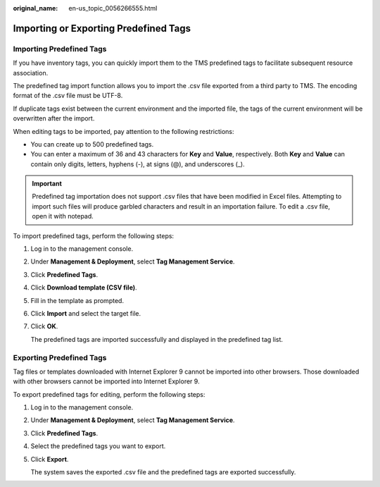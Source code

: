 :original_name: en-us_topic_0056266555.html

.. _en-us_topic_0056266555:

Importing or Exporting Predefined Tags
======================================

Importing Predefined Tags
-------------------------

If you have inventory tags, you can quickly import them to the TMS predefined tags to facilitate subsequent resource association.

The predefined tag import function allows you to import the .csv file exported from a third party to TMS. The encoding format of the .csv file must be UTF-8.

If duplicate tags exist between the current environment and the imported file, the tags of the current environment will be overwritten after the import.

When editing tags to be imported, pay attention to the following restrictions:

-  You can create up to 500 predefined tags.
-  You can enter a maximum of 36 and 43 characters for **Key** and **Value**, respectively. Both **Key** and **Value** can contain only digits, letters, hyphens (-), at signs (@), and underscores (_).

.. important::

   Predefined tag importation does not support .csv files that have been modified in Excel files. Attempting to import such files will produce garbled characters and result in an importation failure. To edit a .csv file, open it with notepad.

To import predefined tags, perform the following steps:

#. Log in to the management console.

#. Under **Management & Deployment**, select **Tag Management Service**.

#. Click **Predefined Tags**.

#. Click **Download template (CSV file)**.

#. Fill in the template as prompted.

#. Click **Import** and select the target file.

#. Click **OK**.

   The predefined tags are imported successfully and displayed in the predefined tag list.

Exporting Predefined Tags
-------------------------

Tag files or templates downloaded with Internet Explorer 9 cannot be imported into other browsers. Those downloaded with other browsers cannot be imported into Internet Explorer 9.

To export predefined tags for editing, perform the following steps:

#. Log in to the management console.

#. Under **Management & Deployment**, select **Tag Management Service**.

#. Click **Predefined Tags**.

#. Select the predefined tags you want to export.

#. Click **Export**.

   The system saves the exported .csv file and the predefined tags are exported successfully.
